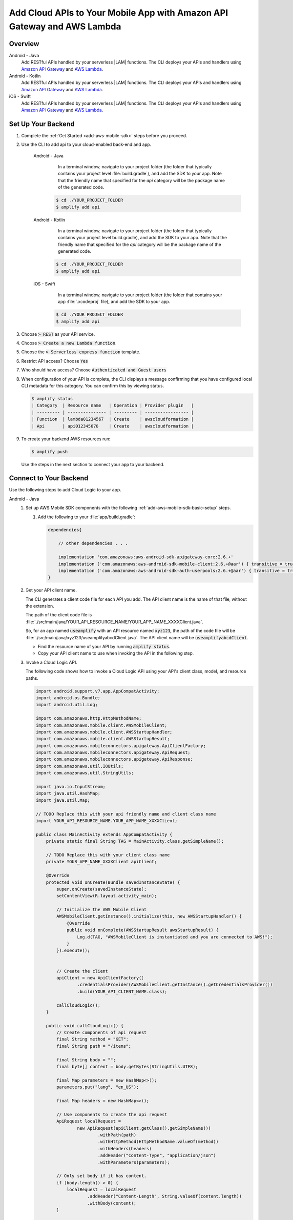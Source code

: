 
.. _add-aws-mobile-cloud-logic:

########################################################################
Add Cloud APIs to Your Mobile App with Amazon API Gateway and AWS Lambda
########################################################################


.. meta::
   :description: Integrate Cloud Logic into your mobile app to create and call APIs that are handled by serverless Lambda functions.


.. _add-aws-cloud-logic-backend-overview:

Overview
========

.. container:: option

   Android - Java
      .. _android-java:

      Add RESTful APIs handled by your serverless |LAM| functions. The CLI deploys your APIs and handlers using `Amazon API Gateway <http://docs.aws.amazon.com/apigateway/latest/developerguide/>`__ and `AWS Lambda <http://docs.aws.amazon.com/lambda/latest/dg/>`__.

   Android - Kotlin
      .. _android-kotlin:

      Add RESTful APIs handled by your serverless |LAM| functions. The CLI deploys your APIs and handlers using `Amazon API Gateway <http://docs.aws.amazon.com/apigateway/latest/developerguide/>`__ and `AWS Lambda <http://docs.aws.amazon.com/lambda/latest/dg/>`__.

   iOS - Swift
      .. _ios-swift:

      Add RESTful APIs handled by your serverless |LAM| functions. The CLI deploys your APIs and handlers using `Amazon API Gateway <http://docs.aws.amazon.com/apigateway/latest/developerguide/>`__ and `AWS Lambda <http://docs.aws.amazon.com/lambda/latest/dg/>`__.

.. _cloud-backend:

Set Up Your Backend
===================

#. Complete the :ref:`Get Started <add-aws-mobile-sdk>` steps before you proceed.

#. Use the CLI to add api to your cloud-enabled back-end and app.

      .. container:: option

         Android - Java
             In a terminal window, navigate to your project folder (the folder that typically contains your project level :file:`build.gradle`), and add the SDK to your app. Note that the friendly name that specified for the `api` category will be the package name of the generated code.

            .. code-block:: bash

                $ cd ./YOUR_PROJECT_FOLDER
                $ amplify add api

         Android - Kotlin
             In a terminal window, navigate to your project folder (the folder that typically contains your project level build.gradle), and add the SDK to your app. Note that the friendly name that specified for the `api` category will be the package name of the generated code.

            .. code-block:: bash

                $ cd ./YOUR_PROJECT_FOLDER
                $ amplify add api

         iOS - Swift
             In a terminal window, navigate to your project folder (the folder that contains your app :file:`.xcodeproj` file), and add the SDK to your app.

            .. code-block:: bash

                $ cd ./YOUR_PROJECT_FOLDER
                $ amplify add api

#. Choose :code:`> REST` as your API service.

#. Choose :code:`> Create a new Lambda function`.

#. Choose the :code:`> Serverless express function` template.

#. Restrict API access? Choose :code:`Yes`

#. Who should have access? Choose :code:`Authenticated and Guest users`

#. When configuration of your API is complete, the CLI displays a message confirming that you have configured local CLI metadata for this category. You can confirm this by viewing status.

   .. code-block:: none

      $ amplify status
      | Category  | Resource name   | Operation | Provider plugin   |
      | --------- | --------------- | --------- | ----------------- |
      | Function  | lambda01234567  | Create    | awscloudformation |
      | Api       | api012345678    | Create    | awscloudformation |

#. To create your backend AWS resources run:

   .. code-block:: none

      $ amplify push

   Use the steps in the next section to connect your app to your backend.

.. _cloud-logic-connect-to-your-backend:

Connect to Your Backend
=======================

Use the following steps to add Cloud Logic to your app.

.. container:: option

   Android - Java
      #. Set up AWS Mobile SDK components with the following :ref:`add-aws-mobile-sdk-basic-setup` steps.

         #. Add the following to your :file:`app/build.gradle`:

            .. code-block:: none

                dependencies{

                    // other dependencies . . .

                    implementation 'com.amazonaws:aws-android-sdk-apigateway-core:2.6.+'
                    implementation ('com.amazonaws:aws-android-sdk-mobile-client:2.6.+@aar') { transitive = true }
                    implementation ('com.amazonaws:aws-android-sdk-auth-userpools:2.6.+@aar') { transitive = true }
                }

      #. Get your API client name.

         The CLI generates a client code file for each API you add. The API client name is the name of that file, without the extension.

         The path of the client code file is :file:`./src/main/java/YOUR_API_RESOURCE_NAME/YOUR_APP_NAME_XXXXClient.java`.

         So, for an app named :code:`useamplify` with an API resource named :code:`xyz123`, the path of the code file will be :file:`./src/main/java/xyz123/useamplifyabcdClient.java`. The API client name will be :code:`useamplifyabcdClient`.

         - Find the resource name of your API by running :code:`amplify status`.

         - Copy your API client name to use when invoking the API in the following step.

      #. Invoke a Cloud Logic API.

         The following code shows how to invoke a Cloud Logic API using your API's client class,
         model, and resource paths.

         .. code-block:: java

            import android.support.v7.app.AppCompatActivity;
            import android.os.Bundle;
            import android.util.Log;

            import com.amazonaws.http.HttpMethodName;
            import com.amazonaws.mobile.client.AWSMobileClient;
            import com.amazonaws.mobile.client.AWSStartupHandler;
            import com.amazonaws.mobile.client.AWSStartupResult;
            import com.amazonaws.mobileconnectors.apigateway.ApiClientFactory;
            import com.amazonaws.mobileconnectors.apigateway.ApiRequest;
            import com.amazonaws.mobileconnectors.apigateway.ApiResponse;
            import com.amazonaws.util.IOUtils;
            import com.amazonaws.util.StringUtils;

            import java.io.InputStream;
            import java.util.HashMap;
            import java.util.Map;

            // TODO Replace this with your api friendly name and client class name
            import YOUR_API_RESOURCE_NAME.YOUR_APP_NAME_XXXXClient;

            public class MainActivity extends AppCompatActivity {
                private static final String TAG = MainActivity.class.getSimpleName();

                // TODO Replace this with your client class name
                private YOUR_APP_NAME_XXXXClient apiClient;

                @Override
                protected void onCreate(Bundle savedInstanceState) {
                    super.onCreate(savedInstanceState);
                    setContentView(R.layout.activity_main);

                    // Initialize the AWS Mobile Client
                    AWSMobileClient.getInstance().initialize(this, new AWSStartupHandler() {
                        @Override
                        public void onComplete(AWSStartupResult awsStartupResult) {
                            Log.d(TAG, "AWSMobileClient is instantiated and you are connected to AWS!");
                        }
                    }).execute();


                    // Create the client
                    apiClient = new ApiClientFactory()
                            .credentialsProvider(AWSMobileClient.getInstance().getCredentialsProvider())
                            .build(YOUR_API_CLIENT_NAME.class);

                    callCloudLogic();
                }

                public void callCloudLogic() {
                    // Create components of api request
                    final String method = "GET";
                    final String path = "/items";

                    final String body = "";
                    final byte[] content = body.getBytes(StringUtils.UTF8);

                    final Map parameters = new HashMap<>();
                    parameters.put("lang", "en_US");

                    final Map headers = new HashMap<>();

                    // Use components to create the api request
                    ApiRequest localRequest =
                            new ApiRequest(apiClient.getClass().getSimpleName())
                                    .withPath(path)
                                    .withHttpMethod(HttpMethodName.valueOf(method))
                                    .withHeaders(headers)
                                    .addHeader("Content-Type", "application/json")
                                    .withParameters(parameters);

                    // Only set body if it has content.
                    if (body.length() > 0) {
                        localRequest = localRequest
                                .addHeader("Content-Length", String.valueOf(content.length))
                                .withBody(content);
                    }

                    final ApiRequest request = localRequest;

                    // Make network call on background thread
                    new Thread(new Runnable() {
                        @Override
                        public void run() {
                            try {
                                Log.d(TAG,
                                        "Invoking API w/ Request : " +
                                                request.getHttpMethod() + ":" +
                                                request.getPath());

                                final ApiResponse response = apiClient.execute(request);

                                final InputStream responseContentStream = response.getContent();

                                if (responseContentStream != null) {
                                    final String responseData = IOUtils.toString(responseContentStream);
                                    Log.d(TAG, "Response : " + responseData);
                                }

                                Log.d(TAG, response.getStatusCode() + " " + response.getStatusText());

                            } catch (final Exception exception) {
                                Log.e(TAG, exception.getMessage(), exception);
                                exception.printStackTrace();
                            }
                        }
                    }).start();
                }
            }

   Android - Kotlin
      #. Set up AWS Mobile SDK components with the following :ref:`add-aws-mobile-sdk-basic-setup` steps.

         #. Add the following to your :file:`app/build.gradle`:

            .. code-block:: none

                dependencies{

                    // other dependencies . . .

                    implementation 'com.amazonaws:aws-android-sdk-apigateway-core:2.6.+'
                    implementation ('com.amazonaws:aws-android-sdk-mobile-client:2.6.+@aar') { transitive = true }
                    implementation ('com.amazonaws:aws-android-sdk-auth-userpools:2.6.+@aar') { transitive = true }

                }

      #. Get your API client name.

         The CLI generates a client code file for each API you add. The API client name is the name of that file, without the extension.

         The path of the client code file is :file:`./src/main/java/YOUR_API_RESOURCE_NAME/YOUR_APP_NAME_XXXXClient.java`.

         So, for an app named :code:`useamplify` with an API resource named :code:`xyz123`, the path of the code file will be :file:`./src/main/java/xyz123/useamplifyabcdClient.java`. The API client name will be :code:`useamplifyabcdClient`.

         - Find the resource name of your API by running :code:`amplify status`.

         - Copy your API client name to use when invoking the API in the following step.


      #. Invoke a Cloud Logic API.

         The following code shows how to invoke a Cloud Logic API using your API's client class,
         model, and resource paths.

         .. code-block:: java

             import android.os.Bundle
             import android.support.v7.app.AppCompatActivity
             import android.util.Log
             import com.amazonaws.http.HttpMethodName
             import com.amazonaws.mobile.client.AWSMobileClient
             import com.amazonaws.mobileconnectors.apigateway.ApiClientFactory
             import com.amazonaws.mobileconnectors.apigateway.ApiRequest
             import com.amazonaws.util.IOUtils
             import com.amazonaws.util.StringUtils

             // TODO Replace this with your api friendly name and client class name
             import YOUR_API_RESOURCE_NAME.YOUR_APP_NAME_XXXXClient
             import kotlin.concurrent.thread

             class MainActivity : AppCompatActivity() {
                 companion object {
                     private val TAG = MainActivity.javaClass.simpleName
                 }

                 // TODO Replace this with your client class name
                 private var apiClient: YOUR_APP_NAME_XXXXClient? = null

                 override fun onCreate(savedInstanceState: Bundle?) {
                     super.onCreate(savedInstanceState)
                     setContentView(R.layout.activity_main)

                     // Initialize the AWS Mobile Client
                     AWSMobileClient.getInstance().initialize(this) { Log.d(TAG, "AWSMobileClient is instantiated and you are connected to AWS!") }.execute()

                     // Create the client
                     apiClient = ApiClientFactory().credentialsProvider(AWSMobileClient.getInstance().credentialsProvider)
                             // TODO Replace this with your client class name
                             .build(YOUR_APP_NAME_XXXXClient::class.java)

                     callCloudLogic()
                 }

                 fun callCloudLogic() {
                     val body = ""

                     val parameters = mapOf("lang" to "en_US")
                     val headers = mapOf("Content-Type" to "application/json")

                     val request = ApiRequest(apiClient?.javaClass?.simpleName)
                             .withPath("/items")
                             .withHttpMethod(HttpMethodName.GET)
                             .withHeaders(headers)
                             .withParameters(parameters)

                     if (body.isNotEmpty()) {
                         val content = body.toByteArray(StringUtils.UTF8)
                         request.addHeader("Content-Length", content.size.toString())
                                 .withBody(content)
                     }

                     thread(start = true) {
                         try {
                             Log.d(TAG, "Invoking API")
                             val response = apiClient?.execute(request)
                             val responseContentStream = response?.getContent()
                             if (responseContentStream != null) {
                                 val responseData = IOUtils.toString(responseContentStream)
                                 // Do something with the response data here
                                 Log.d(TAG, "Response: $responseData")
                             }
                         } catch (ex: Exception) {
                             Log.e(TAG, "Error invoking API")
                         }
                     }
                 }
             }

   iOS - Swift
      #. Set up AWS Mobile SDK components with the following :ref:`add-aws-mobile-sdk-basic-setup` steps.

         #. :file:`Podfile` that you configure to install the AWS Mobile SDK must contain:

            .. code-block:: none

               platform :ios, '9.0'

               target :'YOUR-APP-NAME' do
                  use_frameworks!

                     # For auth
                     pod 'AWSAuthCore', '~> 2.6.13'
                     pod 'AWSMobileClient', '~> 2.6.13'

                     # For API
                     pod 'AWSAPIGateway', '~> 2.6.13'

                     # other pods

               end

            Run :code:`pod install --repo-update` before you continue.

            If you encounter an error message that begins ":code:`[!] Failed to connect to GitHub to update the CocoaPods/Specs . . .`", and your internet connectivity is working, you may need to `update openssl and Ruby <https://stackoverflow.com/questions/38993527/cocoapods-failed-to-connect-to-github-to-update-the-cocoapods-specs-specs-repo/48962041#48962041>`__.

         #. Classes that call |ABP| APIs must use the following import statements:

            .. code-block:: none

                import AWSAuthCore
                import AWSCore
                import AWSAPIGateway
                import AWSMobileClient

          #. Next, import files generated by CLI. The CLI generates a client code file and request-response structure file for each API you add.

          #. Add those files by going to your Xcode Project Navigator project, right-click on project's name in top left corner, and select "Add Files to YOUR_APP_NAME".

          #. Select all the files under :code:`generated-src` folder of your application's root folder and add them to your project.

          #. Next, set the bridging header for Swift in your project settings. Double-click your project name in the Xcode Project Navigator, choose the Build Settings tab and search for  :guilabel:`Objective-C Bridging Header`. Enter :code:`generated-src/Bridging_Header.h`

             This is needed because the AWS generated code has some Objective-C code which requires bridging to be used for Swift.

             .. note::

                If you already have a bridging header in your app, you can just append an extra line to it: :code:`#import "AWSApiGatewayBridge.h"` instead of above step.

      #. Use the files generated by CLI to determine the client name of your API. In the :code:`generated-src` folder, files ending with name :code:`*Client.swift` are the names of your client (without .swift extension).

         The path of the client code file is :file:`./generated-src/YOUR_API_RESOURCE_NAME+YOUR_APP_NAME+Client.swift`.

         So, for an app named :code:`useamplify` with an API resource named :code:`xyz123`, the path of the code file might be :file:`./generated-src/xyz123useamplifyabcdClient.swift`. The API client name would be :code:`xyz123useamplifyabcdClient`.

         - Find the resource name of your API by running :code:`amplify status`.

         - Copy your API client name to use when invoking the API in the following step.


      #. Invoke a Cloud Logic API.

         To invoke a Cloud Logic API, create code in the following form and substitute your API's
         client class, model, and resource paths. Replace :code:`YOUR_API_CLIENT_NAME` with the value you copied from the previous step.

         .. code-block:: swift

            import UIKit
            import AWSAuthCore
            import AWSCore
            import AWSAPIGateway
            import AWSMobileClient

            // ViewController or application context . . .

              func doInvokeAPI() {
                   // change the method name, or path or the query string parameters here as desired
                   let httpMethodName = "POST"
                   // change to any valid path you configured in the API
                   let URLString = "/items"
                   let queryStringParameters = ["key1":"{value1}"]
                   let headerParameters = [
                       "Content-Type": "application/json",
                       "Accept": "application/json"
                   ]

                   let httpBody = "{ \n  " +
                           "\"key1\":\"value1\", \n  " +
                           "\"key2\":\"value2\", \n  " +
                           "\"key3\":\"value3\"\n}"

                   // Construct the request object
                   let apiRequest = AWSAPIGatewayRequest(httpMethod: httpMethodName,
                           urlString: URLString,
                           queryParameters: queryStringParameters,
                           headerParameters: headerParameters,
                           httpBody: httpBody)

                  // Create a service configuration
                  let serviceConfiguration = AWSServiceConfiguration(region: AWSRegionType.USEast1,
                        credentialsProvider: AWSMobileClient.sharedInstance().getCredentialsProvider())

                  // Initialize the API client using the service configuration
                  xyz123useamplifyabcdClient.registerClient(withConfiguration: serviceConfiguration!, forKey: "CloudLogicAPIKey")

                  // Fetch the Cloud Logic client to be used for invocation
                  let invocationClient = xyz123useamplifyabcdClient.client(forKey: "CloudLogicAPIKey")

                  invocationClient.invoke(apiRequest).continueWith { (task: AWSTask) -> Any? in
                           if let error = task.error {
                               print("Error occurred: \(error)")
                               // Handle error here
                               return nil
                           }

                           // Handle successful result here
                           let result = task.result!
                           let responseString = String(data: result.responseData!, encoding: .utf8)

                           print(responseString)
                           print(result.statusCode)

                           return nil
                       }
                   }
